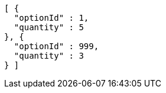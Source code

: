 [source,options="nowrap"]
----
[ {
  "optionId" : 1,
  "quantity" : 5
}, {
  "optionId" : 999,
  "quantity" : 3
} ]
----